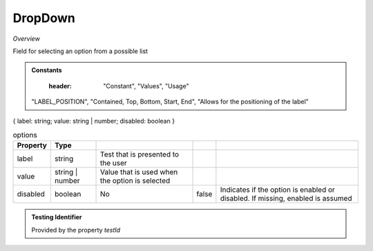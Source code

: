 DropDown
~~~~~~~~

*Overview*

Field for selecting an option from a possible list

.. figure:: /images/dropDown.png
   :width: 90%

.. code-block:: sh
   :caption: Example : Default usage

   import { DropDown } from '@ska-telescope/ska-gui-components';

   ...

   <DropDown label="DropDown Label" options={DROP_DOWN_OPTIONS} testId="testId" value={DROP_DOWN_VALUE} />

.. csv-table:: Properties
   :header: "Property", "Type", "Required", "default", ""

    "ariaDescription", "string", "No", "", "Used by Screen Readers"
    "ariaTitle", "string", "No", "AlertCard", "Used by Screen Readers"
    "disabled", "boolean", "No", "false", "Disables the component if true"
    "errorText", "string", "No", "''", "Displayed if there is a value and component is coloured"
    "helperText", "string", "No", "''", "Displayed is there is a value"
    "height", "number", "No", "45", "Allows for the height of the component to be adjusted"
    "inputRef", "React.MutableRefObject<any>", "No", "", "Allows the field entry to be accessed by reference if needed"
    "label", "string", "Yes", "", "Label displayed for the Component"
    "labelBold", "boolean", "No", "false", "Label is displayed in bold unless disabled"
    "labelPosition", "LABEL_POSITION", "No", "CONTAINED", "Allows for the positioning of the label"
    "name", "string", "No", "", "Allows for the field to be referenced and is separate to the testId"
    "onBlue", "Function", "No", "", "Function executed when the component loses focus"
    "onFocus", "Function", "No", "", "Function executed when the component is active"
    "options", "*", "Yes", "", "Options to be displayed for selection.  See below"
    "required", "boolean", "No", "false", "Asterisk is added to the label if true"
    "setValue", "function", "No", "null", "Used to update the value onChange"
    "testId", "string", "No", "dropDown-testId", "Identifier for testing purposes"
    "toolTip", "string", "No", "", "Text displayed when the cursor is hovered over the button"
    "toolTipPlacement". "string", "No", "bottom", "Allows for the positioning of the tooltip to be moved from the default"
    "value", "string", "Yes", "", "Value that is displayed within the component"

.. admonition:: Constants

    :header: "Constant", "Values", "Usage"

   "LABEL_POSITION", "Contained, Top, Bottom, Start, End", "Allows for the positioning of the label"

{ label: string; value: string | number; disabled: boolean }

.. csv-table:: options
   :header: "Property", "Type",""

    "label", "string", "Test that is presented to the user"
    "value", "string | number", "Value that is used when the option is selected"
    "disabled", "boolean", "No", "false", "Indicates if the option is enabled or disabled.  If missing, enabled is assumed"

.. admonition:: Testing Identifier

   Provided by the property *testId*